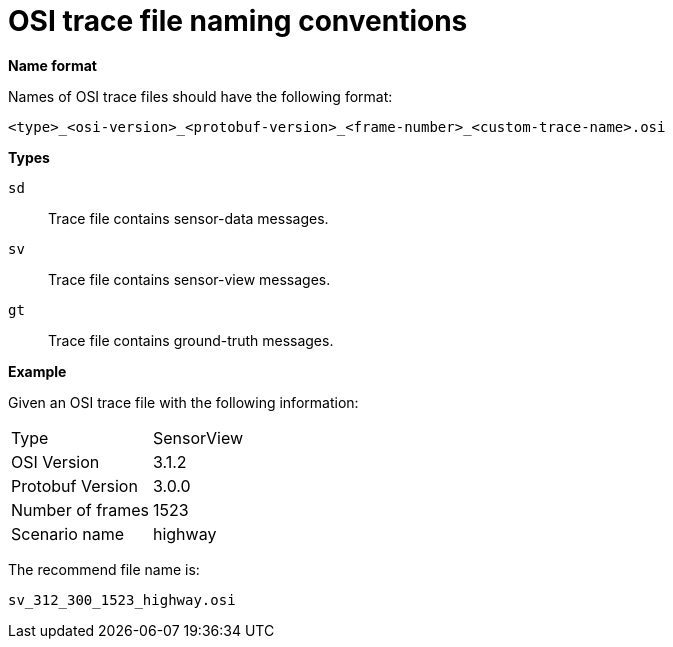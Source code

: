 = OSI trace file naming conventions

**Name format**

Names of OSI trace files should have the following format:

[source]
----
<type>_<osi-version>_<protobuf-version>_<frame-number>_<custom-trace-name>.osi
----

**Types**

`sd`::
Trace file contains sensor-data messages.

`sv`::
Trace file contains sensor-view messages.

`gt`::
Trace file contains ground-truth messages.

**Example**

Given an OSI trace file with the following information:

[cols="1,1"]
|===
|Type
|SensorView

|OSI Version
|3.1.2

|Protobuf Version
|3.0.0

|Number of frames
|1523

|Scenario name
|highway
|===

The recommend file name is: 

[source]
----
sv_312_300_1523_highway.osi
----

